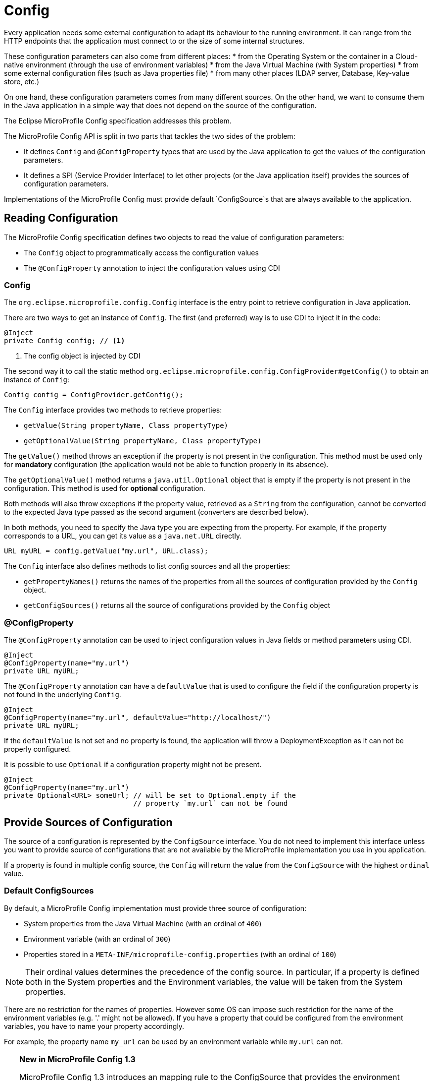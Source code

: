 = Config

Every application needs some external configuration to adapt its behaviour to
the running environment.
It can range from the HTTP endpoints that the application must connect to or
the size of some internal structures.

These configuration parameters can also come from different places:
* from the Operating System or the container in a Cloud-native environment (through the use of environment variables)
* from the Java Virtual Machine (with System properties)
* from some external configuration files (such as Java properties file)
* from many other places (LDAP server, Database, Key-value store, etc.)

On one hand, these configuration parameters comes from many different sources.
On the other hand, we want to consume them in the Java application in a simple
way that does not depend on the source of the configuration.

The Eclipse MicroProfile Config specification addresses this problem.

The MicroProfile Config API is split in two parts that tackles the two sides of
the problem:

* It defines `Config` and `@ConfigProperty` types that are used by the Java
application to get the values of the configuration parameters.
* It defines a SPI (Service Provider Interface) to let other projects
(or the Java application itself) provides the sources of configuration parameters.

Implementations of the MicroProfile Config must provide default `ConfigSource`s
that are always available to the application.

== Reading Configuration

The MicroProfile Config specification defines two objects to read the value
of configuration parameters:

* The `Config` object to programmatically access the configuration values
* The `@ConfigProperty` annotation to inject the configuration values using CDI

=== Config

The `org.eclipse.microprofile.config.Config` interface is the entry point to
 retrieve configuration in Java application.

There are two ways to get an instance of `Config`.
The first (and preferred) way is to use CDI to inject it in the code:

[source,java]
----
@Inject
private Config config; // <1>
----
<1> The config object is injected by CDI

The second way it to call the static method `org.eclipse.microprofile.config.ConfigProvider#getConfig()` to obtain
an instance of `Config`:

[source,java]
----
Config config = ConfigProvider.getConfig();
----

The `Config` interface provides two methods to retrieve properties:

* `getValue(String propertyName, Class propertyType)`
* `getOptionalValue(String propertyName, Class propertyType)`

The `getValue()` method throws an exception if the property is not present in the configuration.
This method must be used only for *mandatory* configuration (the application would not be
  able to function properly in its absence).

The `getOptionalValue()` method returns a `java.util.Optional` object that is empty if
the property is not present in the configuration. This method is used for
*optional* configuration.

Both methods will also throw exceptions if the property value, retrieved as a
`String` from the configuration, cannot be converted to the expected Java type
passed as the second argument (converters are described below).

In both methods, you need to specify the Java type you are expecting from the property.
For example, if the property corresponds to a URL, you can get its value as a `java.net.URL` directly.

[source,java]
----
URL myURL = config.getValue("my.url", URL.class);
----

The `Config` interface also defines methods to list config sources and all the properties:

* `getPropertyNames()` returns the names of the properties from all the sources
of configuration provided by the `Config` object.
* `getConfigSources()` returns all the source of configurations provided by the `Config` object

=== @ConfigProperty

The `@ConfigProperty` annotation can be used to inject configuration values in Java fields or method
parameters using CDI.

[source,java]
----
@Inject
@ConfigProperty(name="my.url")
private URL myURL;
----

The `@ConfigProperty` annotation can have a `defaultValue` that is used to configure the field if
the configuration property is not found in the underlying `Config`.


[source,java]
----
@Inject
@ConfigProperty(name="my.url", defaultValue="http://localhost/")
private URL myURL;
----

If the `defaultValue` is not set and no property is found, the application will throw a DeploymentException
as it can not be properly configured.

It is possible to use `Optional` if a configuration property might not be present.

[source,java]
----
@Inject
@ConfigProperty(name="my.url")
private Optional<URL> someUrl; // will be set to Optional.empty if the
                               // property `my.url` can not be found
----


== Provide Sources of Configuration

The source of a configuration is represented by the `ConfigSource` interface.
You do not need to implement this interface unless you want to provide source of configurations
that are not available by the MicroProfile implementation you use in you application.

If a property is found in multiple config source, the `Config` will return the value
from the `ConfigSource` with the highest `ordinal` value.

=== Default ConfigSources

By default, a MicroProfile Config implementation must provide three source of configuration:

 * System properties from the Java Virtual Machine (with an ordinal of `400`)
 * Environment variable (with an ordinal of `300`)
 * Properties stored in a `META-INF/microprofile-config.properties` (with an ordinal of `100`)

NOTE: Their ordinal values determines the precedence of the config source. In particular, if a
property is defined both in the System properties and the Environment variables, the value
will be taken from the System properties.

There are no restriction for the names of properties. However some OS can impose
such restriction for the name of the environment variables (e.g. '.' might not be allowed).
If you have a property that could be configured from the environment variables,
you have to name your property accordingly.

For example, the property name `my_url` can be used by an environment variable while `my.url`
can not.

[TIP]
====
*New in MicroProfile Config 1.3*

MicroProfile Config 1.3 introduces an mapping rule to the
ConfigSource that provides the environment variables will then search for three
 environment variables from a single property name:

* exact match
* replace any non-alphanumeric character by `_`
* replace any non-alphanumeric character by `_` and uses upper case

This means that in the Java application, we can have a property named `app.auth.url`
and use the environment variable `APP_AUTH_URL` to configure it.
====

=== Custom ConfigSources

It is possible to provide additional source of configurations in your
application that will be automatically added by the MicroProfile
Config implementation.

You need to define a subclass of `org.eclipse.microprofile.config.spi.ConfigSource`
and add its name to the  `/META-INF/services/org.eclipse.microprofile.config.spi.ConfigSource`
file and put that file in your application archive.

== Converters

The MicroProfile Config will read Java `String` objects from its `ConfigSource`.
However, it provides facilities to _convert_ these Strings to more specific types in
your application.

For example, the `myUrl` field we described above is a `URL` object.
The corresponding property `my.url` is read as a `String` and then converted to a `URL` object before
it is injected.

If the application uses the `Config` object, the MicroProfile Config implementation
will also convert the `String` to the type passed as the second argument of the `getValue`
and `getOptionalValue` method.

=== Built-in Converters

The MicroProfile Config implementations provides built-in converters for the primitive types
(`boolean`, `int`, `long`, `byte`, `float`, `double`) and their corresponding Java types (e.g.
  `Integer`).

It also provides support for arrays in the property value using the `,` as the item separator.
If the `,` must be part of an item, it must be escaped with a `\`.

[source,java]
----
private String[] pets = config.getValue("myPets", String[].class);
----

If the value of the property `myPets` is `dog,cat,dog\\,cat`, the elements of the array stores in
`pets` would be `{"dog", "cat", "dog,cat"}``

=== Automatic Converters

The MicroProfile Config also defines _automatic converters_. If they have no knowledge of a Converter
for a given Java type, it will attempt to convert a `String` to it using three different approaches:

* the Java type has public constructor with a `String` parameter, or
* it has a `public static valueOf(String)` method, or
* it has a `public static parse(String)` method

That's how `my.url` property was converted from a `String` to a `URL` since the `java.net.URL`
type has `public URL(String)` constructor.

=== Custom Converters

If you application defines Java types that does not provides any of these three approaches,
the MicroProfile Config can still provider conversion using custom Converters that extends the
`org.eclipse.microprofile.config.spi.Converter` interface.

[source,java]
----
public interface Converter<T> {
    /**
     * Configure the string value to a specified type
     * @param value the string representation of a property value.
     * @return the converted value or null
     *
     * @throws IllegalArgumentException if the value cannot be converted to the specified type.
     */
    T convert(String value);
}
----

You have to write a subclass of `org.eclipse.microprofile.config.spi.Converter`, add
its name to the `/META-INF/services/org.eclipse.microprofile.config.spi.Converter`
file and put that file in your application archive.

=== Summary

The Config specification provides a uniform way to configure Java applications regardless
of the deployment environment (local JVM, testing environment for continuous integration,
   container platform for production deployment, etc.).

In this chapter, we have seen how to use MicroProfile Config to configure MicroProfile applications.
The sources of the configuration can be many, some values coming from properties files,
others from System properties or environment variables but they are all accessed in
a consistent way from the Java application.
The values will likely differ according to the deployment environment (for example,
  testing and production) but that is transparent to the application code.

=== Resources

* https://github.com/eclipse/microprofile-config/releases/download/1.2/microprofile-config-spec-1.2.pdf[Eclipse MicroProfile Config 1.2 PDF Specification]
* https://github.com/eclipse/microprofile-config[Eclipse MicroProfile Config project]
